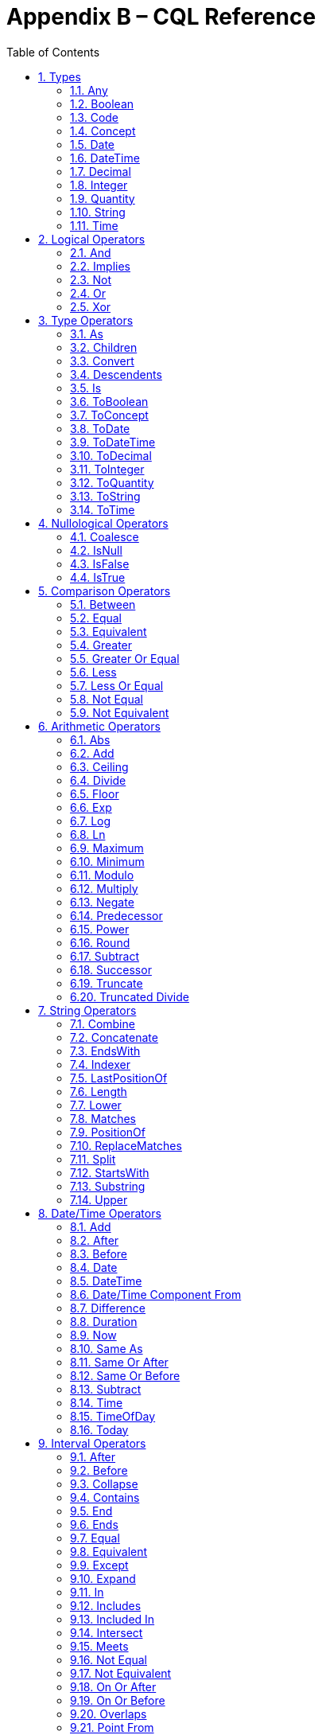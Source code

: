 [[appendix-b-cql-reference]]
= Appendix B – CQL Reference
:page-layout: current
:sectnums:
:sectanchors:
:toc:

This appendix provides a reference for all the system-defined types, operators, and functions that can be used within CQL. It is intended to provide complete semantics for each available type and operator as a companion to the Author’s and Developer’s Guides. The reference is organized by operator category.

For each type, the definition and semantics are provided. Note that because CQL does not define a type declaration syntax, the definitions are expressed in a pseudo-syntax.

For each operator or function, the signature, semantics, and usually an example are provided. Note that for built-in operators, the signature is expressed in a pseudo-syntax intended to clearly define the operator and its parameters. Although the symbolic operators may in general be prefix, infix, or postfix operators, the signatures for each operator are defined using function definition syntax for consistency and ease of representation. For example, the signature for the and operator is given as:

[source,cql]
----
and(left Boolean, right Boolean) Boolean
----

Even though and is an infix operator and would be invoked as in the following expression:

[source,cql]
----
InDemographic and NeedsScreening
----

[[types-2]]
== Types

[[any]]
=== Any

*Definition:*

[source,cql]
----
simple type Any
----

*Description:*

The Any type is the maximal supertype in the CQL type system, meaning that all types derive from Any, including list, interval, and structured types. In addition, the type of a null result is Any.

[[boolean-1]]
=== Boolean

*Definition:*

[source,cql]
----
simple type Boolean
----

*Description:*

The Boolean type represents the logical boolean values true and false. The result of logical operations within CQL use the Boolean type, and constructs within the language that expect a conditional result, such as a where clause or conditional expression, expect results of the Boolean type.

[[code-1]]
=== Code

*Definition:*

[source,cql]
----
structured type Code
{
  code String,
  display String,
  system String,
  version String
}
----

*Description:*

The Code type represents single terminology codes within CQL.

[[concept-1]]
=== Concept

*Definition:*

[source,cql]
----
structured type Concept
{
  codes List<Code>,
  display String
}
----

*Description:*

The Concept type represents a single terminological concept within CQL.

[[date]]
=== Date

*Definition:*

[source,cql]
----
simple type Date
----

*Description:*

The Date type represents date values with potential uncertainty within CQL.

CQL supports date values in the range @0001-01-01 to @9999-12-31 with a 1 day step size.

[[datetime]]
=== DateTime

*Definition:*

[source,cql]
----
simple type DateTime
----

*Description:*

The DateTime type represents date and time values with potential uncertainty within CQL.

CQL supports date and time values in the range @0001-01-01T00:00:00.0 to @9999-12-31T23:59:59.999 with a 1 millisecond step size.

[[decimal-1]]
=== Decimal

*Definition:*

[source,cql]
----
simple type Decimal
----

*Description:*

The Decimal type represents real values within CQL.

CQL supports decimal values in the range -10^28^-10^-8^ to 10^28^-10^-8^ with a step size of 10^-8^.

[[integer-1]]
=== Integer

*Definition:*

[source,cql]
----
simple type Integer
----

*Description:*

The Integer type represents whole number values within CQL.

CQL supports integer values in the range -2^31^ to 2^31^-1 with a step size of 1.

[[quantity]]
=== Quantity

*Definition:*

[source,cql]
----
structured type Quantity
{
  value Decimal
  unit String
}
----

*Description:*

The Quantity type represents quantities with a specified unit within CQL. The unit must be a valid UCUM unit or CQL temporal keyword. UCUM units in CQL use the case-sensitive (c/s) form. When a quantity value has no unit specified, operations are performed with the default UCUM unit ('1'). The value element of a Quantity must be present.

[[ratio]]
==== Ratio

*Definition:*

[source,cql]
----
structured type Ratio
{
  numerator Quantity
  denominator Quantity
}
----

*Description:*

The Ratio type represents a relationship between two quantities, such as a titre (e.g. 1:128), or a concentration (e.g. 5 'mg':10'mL'). The numerator and denominator elements must be present (i.e. can not be null).

[[string-1]]
=== String

*Definition:*

[source,cql]
----
simple type String
----

*Description:*

The String type represents string values within CQL.

CQL supports string values up to 2^31^-1 characters in length.

For string literals, CQL uses standard escape sequences:

[cols=",",options="header",]
|========================================================================================
|Escape |Character
|\' |Single-quote
|\" |Double-quote
|\r |Carriage Return
|\n |Line Feed
|\t |Tab
|\f |Form Feed
|\\ |Backslash
|\uXXXX |Unicode character, where XXXX is the hexadecimal representation of the character
|========================================================================================

[[time]]
=== Time

*Definition:*

[source,cql]
----
simple type Time
----

*Description:*

The Time type represents time-of-day values within CQL.

CQL supports time values in the range @T00:00:00.0 to @T23:59:59.999 with a step size of 1 millisecond.

[[logical-operators-3]]
== Logical Operators

[[and]]
=== And

*Signature:*

[source,cql]
----
and (left Boolean, right Boolean) Boolean
----

*Description:*

The and operator returns true if both its arguments are true. If either argument is false, the result is false. Otherwise, the result is null.

The following table defines the truth table for this operator:

[cols=",,,",options="header",]
|==========================
| |TRUE |FALSE |NULL
|TRUE |TRUE |FALSE |NULL
|FALSE |FALSE |FALSE |FALSE
|NULL |NULL |FALSE |NULL
|==========================

Table 9‑A

*Example:*

The following examples illustrate the behavior of the and operator:

[source,cql]
----
define IsTrue = true and true
define IsFalse = true and false
define IsAlsoFalse = false and null
define IsNull = true and null
----

Note that CQL does not prescribe short-circuit evaluation of logical operators.

[[implies]]
=== Implies

*Signature:*

[source,cql]
----
implies (left Boolean, right Boolean) Boolean
----

*Description:*

The implies operator returns the logical implication of its arguments. This means that if the left operand evaluates to true, this operator returns the boolean evaluation of the right operand. If the left operand evaluates to false, this operator returns true. Otherwise, this operator returns true if the right operand evaluates to true, and null otherwise.

The following table defines the truth table for this operator:

[cols=",,,",options="header",]
|=======================
| |TRUE |FALSE |NULL
|TRUE |TRUE |FALSE |NULL
|FALSE |TRUE |TRUE |TRUE
|NULL |TRUE |NULL |NULL
|=======================

Table 9‑A

[[not]]
=== Not

*Signature:*

[source,cql]
----
not (argument Boolean) Boolean
----

*Description:*

The not operator returns true if the argument is false and false if the argument is true. Otherwise, the result is null.

The following table defines the truth table for this operator:

[cols=",",options="header",]
|===========
| |NOT
|TRUE |FALSE
|FALSE |TRUE
|NULL |NULL
|===========

Table 9‑B

[[or]]
=== Or

*Signature:*

[source,cql]
----
or (left Boolean, right Boolean) Boolean
----

*Description:*

The or operator returns true if either of its arguments are true. If both arguments are false, the result is false. Otherwise, the result is null.

The following table defines the truth table for this operator:

[cols=",,,",options="header",]
|========================
| |TRUE |FALSE |NULL
|TRUE |TRUE |TRUE |TRUE
|FALSE |TRUE |FALSE |NULL
|NULL |TRUE |NULL |NULL
|========================

Table 9‑C

*Example:*

The following examples illustrate the behavior of the or operator:

[source,cql]
----
define IsTrue = true or false
define IsAlsoTrue = true or null
define IsFalse = false or false
define IsNull = false or null
----

Note that CQL does not prescribe short-circuit evaluation of logical operators.

[[xor]]
=== Xor

*Signature:*

[source,cql]
----
xor (left Boolean, right Boolean) Boolean
----

*Description:*

The xor (exclusive or) operator returns true if one argument is true and the other is false. If both arguments are true or both arguments are false, the result is false. Otherwise, the result is null.

The following table defines the truth table for this operator:

[cols=",,,",options="header",]
|========================
| |TRUE |FALSE |NULL
|TRUE |FALSE |TRUE |NULL
|FALSE |TRUE |FALSE |NULL
|NULL |NULL |NULL |NULL
|========================

Table 9‑D

[[type-operators-1]]
== Type Operators

[[as]]
=== As

*Signature:*

[source,cql]
----
as<T>(argument Any) T
cast as<T>(argument Any) T
----

*Description:*

The as operator allows the result of an expression to be cast as a given target type. This allows expressions to be written that are statically typed against the expected run-time type of the argument.

If the argument is not of the specified type at run-time the result is null.

The cast prefix indicates that if the argument is not of the specified type at run-time then an exception is thrown.

*Example:*

The following examples illustrate the use of the as operator.

[source,cql]
----
define AllProcedures: [Procedure]

define ImagingProcedures:
  AllProcedures P
    where P is ImagingProcedure
    return P as ImagingProcedure

define RuntimeError:
  ImagingProcedures P
    return cast P as Observation
----

[[children]]
=== Children

*Signature:*

[source,cql]
----
Children(argument Any) List<Any>
----

*Description:*

For structured types, the Children operator returns a list of all the values of the elements of the type. List-valued elements are expanded and added to the result individually, rather than as a single list.

For list types, the result is the same as invoking Children on each element in the list and flattening the resulting lists into a single result.

If the source is null, the result is null.

[[convert]]
=== Convert

*Signature:*

[source,cql]
----
convert to<T>(argument Any) T
----

*Description:*

The convert operator converts a value to a specific type. The result of the operator is the value of the argument converted to the target type, if possible. If there is no valid conversion from the actual value to the target type, the result is null.

The following table lists the conversions supported in CQL:

[cols=",,,,,,,,,,,",options="header",]
|===============================================================================================
|From\To |Boolean |Integer |Decimal |Quantity |Ratio |String |Date |DateTime |Time |Code |Concept |List<Code>
|Boolean |N/A |- |- |- |- |Explicit |- |- |- |- |- |-
|Integer |- |N/A |Implicit |Implicit |- |Explicit |- |- |- |- |- |-
|Decimal |- |- |N/A |Implicit |- |Explicit |- |- |- |- |- |-
|Quantity |- |- |- |N/A |- |Explicit |- |- |- |- |- |-
|Ratio |- |- |- |- |N/A |Explicit |- |- |- |- |- |-
|String |Explicit |Explicit |Explicit |Explicit |Explicit |N/A |Explicit |Explicit |Explicit |- |- |-
|Date |- |- |- |- |- |Explicit |N/A |Implicit |- |- |- |-
|DateTime |- |- |- |- |- |Explicit |- |N/A |- |- |- |-
|Time |- |- |- |- |- |Explicit |- |- |N/A |- |- |-
|Code |- |- |- |- |- |- |- |- |- |N/A |Implicit |-
|Concept |- |- |- |- |- |- |- |- |- |- |N/A |Explicit
|List<Code> | | | | | | | | | | |Explicit |N/A
|===============================================================================================

Table 9‑E

For conversions between date/time and string values, ISO-8601 standard format is used:

yyyy-MM-ddThh:mm:ss.fff(Z | +/- hh:mm)

For example, the following are valid string representations for date/time values:

[source,cql]
----
'2014-01-01T14:30:00.0Z' // January 1^st^, 2014, 2:30PM UTC +
'2014-01-01T14:30:00.0-07:00' // January 1^st^, 2014, 2:30PM Mountain Standard (GMT-7:00) +
'T14:30:00.0Z' // 2:30PM UTC +
'T14:30:00.0-07:00' // 2:30PM Mountain Standard (GMT-7:00)
----

For specific semantics for each conversion, refer to the explicit conversion operator documentation.

[[descendents]]
=== Descendents

*Signature:*

[source,cql]
----
Descendents(argument Any) List<Any>
----

*Description:*

For structured types, the Descendents operator returns a list of all the values of the elements of the type, recursively. List-valued elements are expanded and added to the result individually, rather than as a single list.

For list types, the result is the same as invoking Descendents on each element in the list and flattening the resulting lists into a single result.

If the source is null, the result is null.

[[is]]
=== Is

*Signature:*

[source,cql]
----
is<T>(argument Any) Boolean
----

*Description:*

The is operator allows the type of a result to be tested. If the run-time type of the argument is of the type being tested, the result of the operator is true; otherwise, the result is false.

[[toboolean]]
=== ToBoolean

*Signature:*

[source,cql]
----
ToBoolean(argument String) Boolean
----

*Description:*

The ToBoolean operator converts the value of its argument to a Boolean value. The operator accepts the following string representations:

[cols=",",options="header",]
|====================================
|String Representation |Boolean Value
|true t yes y 1 |true
|false f no n 0 |false
|====================================

Table 9‑F

Note that the operator will ignore case when interpreting the string as a Boolean value.

If the input cannot be interpreted as a valid Boolean value, the result is null.

If the argument is null, the result is null.

[[toconcept]]
=== ToConcept

*Signature:*

[source,cql]
----
ToConcept(argument Code) Concept
----

*Description:*

The ToConcept operator converts a value of type Code to a Concept value with the given Code as its primary and only Code. If the Code has a display value, the resulting Concept will have the same display value.

If the argument is null, the result is null.

[[todate]]
=== ToDate

*Signature:*

[source,cql]
----
ToDate(argument String) DateTime
----

*Description:*

The ToDate operator converts the value of its argument to a Date value. The operator expects the string to be formatted using the ISO-8601 date representation:

YYYY-MM-DD

In addition, the string must be interpretable as a valid date value.

For example, the following are valid string representations for date values:

[source,cql]
----
'2014-01' // January, 2014
'2014-01-01' // January 1^st^, 2014
----

If the input string is not formatted correctly, or does not represent a valid date value, the result is null.

As with date literals, date values may be specified to any precision.

If the argument is null, the result is null.

[[todatetime]]
=== ToDateTime

*Signature:*

[source,cql]
----
ToDateTime(argument Date) DateTime
ToDateTime(argument String) DateTime
----

*Description:*

The ToDateTime operator converts the value of its argument to a DateTime value. 

For the string overload, the operator expects the string to be formatted using the ISO-8601 date/time representation:

YYYY-MM-DDThh:mm:ss.fff(+|-)hh:mm

In addition, the string must be interpretable as a valid date/time value.

For example, the following are valid string representations for date/time values:

[source,cql]
----
'2014-01-01' // January 1^st^, 2014
'2014-01-01T14:30:00.0Z' // January 1^st^, 2014, 2:30PM UTC
'2014-01-01T14:30:00.0-07:00' // January 1^st^, 2014, 2:30PM Mountain Standard (GMT-7:00)
----

If the input string is not formatted correctly, or does not represent a valid date/time value, the result is null.

As with date/time literals, date/time values may be specified to any precision. If no timezone offset is supplied, the timezone offset of the evaluation request timestamp is assumed.

For the Date overload, the result will be a DateTime with the time components set to zero, except for the timezone offset, which will be set to the timezone offset of the evaluation request timestamp.

If the argument is null, the result is null.

[[todecimal]]
=== ToDecimal

*Signature:*

[source,cql]
----
ToDecimal(argument String) Decimal
----

*Description:*

The ToDecimal operator converts the value of its argument to a Decimal value. The operator accepts strings using the following format:

[source,cql]
----
(+|-)?#0(.0#)?
----

Meaning an optional polarity indicator, followed by any number of digits (including none), followed by at least one digit, followed optionally by a decimal point, at least one digit, and any number of additional digits (including none).

Note that the decimal value returned by this operator must be limited in precision and scale to the maximum precision and scale representable for Decimal values within CQL.

If the input string is not formatted correctly, or cannot be interpreted as a valid Decimal value, the result is null.

If the argument is null, the result is null.

[[tointeger]]
=== ToInteger

*Signature:*

[source,cql]
----
ToInteger(argument String) Integer
----

*Description:*

The ToInteger operator converts the value of its argument to an Integer value. The operator accepts strings using the following format:

[source,cql]
----
(+|-)?#0
----

Meaning an optional polarity indicator, followed by any number of digits (including none), followed by at least one digit.

Note that the integer value returned by this operator must be a valid value in the range representable for Integer values in CQL.

If the input string is not formatted correctly, or cannot be interpreted as a valid Integer value, the result is null.

If the argument is null, the result is null.

[[toquantity]]
=== ToQuantity

*Signature:*

[source,cql]
----
ToQuantity(argument Decimal) Quantity
ToQuantity(argument Integer) Quantity
ToQuantity(argument String) Quantity
----

*Description:*

The ToQuantity operator converts the value of its argument to a Quantity value. 

For the String overload, the operator accepts strings using the following format:

[source,cql]
----
(+|-)?#0(.0#)?('<unit>')?
----

Meaning an optional polarity indicator, followed by any number of digits (including none) followed by at least one digit, optionally followed by a decimal point, at least one digit, and any number of additional digits, all optionally followed by a unit designator as a string literal specifying a valid, case-sensitive UCUM unit of measure. Spaces are allowed between the quantity value and the unit designator.

Note that the decimal value of the quantity returned by this operator must be a valid value in the range representable for Decimal values in CQL.

If the input string is not formatted correctly, or cannot be interpreted as a valid Quantity value, the result is null.

For the Integer and Decimal overloads, the operator returns a quantity with the value of the argument and a unit of '1' (the default unit).

If the argument is null, the result is null.

[[toratio]]
==== ToRatio

*Signature:*

[source,cql]
----
ToRatio(argument String) Ratio
----

*Description:*

The ToRatio operator converts the value of its argument to a Ratio value. The operator accepts strings using the following format:

[source,cql]
----
<quantity>:<quantity>
----

where <quantity> is the format used to by the ToQuantity operator.

If the input string is not formatted correctly, or cannot be interpreted as a valid Ratio value, the result is null.

If the argument is null, the result is null.

[[tostring]]
=== ToString

*Signature:*

[source,cql]
----
ToString(argument Boolean) String
ToString(argument Integer) String
ToString(argument Decimal) String
ToString(argument Quantity) String
ToString(argument Ratio) String
ToString(argument Date) String
ToString(argument DateTime) String
ToString(argument Time) String
----

*Description:*

The ToString operator converts the value of its argument to a String value. The operator uses the following string representations for each type:

[cols=",",options="header",]
|===========================================
|Type |String Representation
|Boolean |true|false
|Integer |(-)?#0
|Decimal |(-)?#0.0#
|Quantity |(-)?#0.0# '<unit>'
|Ratio |<quantity>:<quantity>
|Date |YYYY-MM-DD
|DateTime |YYYY-MM-DDThh:mm:ss.fff(+|-)hh:mm
|Time |Thh:mm:ss.fff(+|-)hh:mm
|===========================================

Table 9‑G

If the argument is null, the result is null.

[[totime]]
=== ToTime

*Signature:*

[source,cql]
----
ToTime(argument String) Time
----

*Description:*

The ToTime operator converts the value of its argument to a Time value. The operator expects the string to be formatted using ISO-8601 time representation:

Thh:mm:ss.fff(+|-)hh:mm

In addition, the string must be interpretable as a valid time-of-day value.

For example, the following are valid string representations for time-of-day values:

[source,cql]
----
'T14:30:00.0Z' // 2:30PM UTC
'T14:30:00.0-07:00' // 2:30PM Mountain Standard (GMT-7:00)
----

If the input string is not formatted correctly, or does not represent a valid time-of-day value, the result is null.

As with time-of-day literals, time-of-day values may be specified to any precision. If no timezone offset is supplied, the timezone offset of the evaluation request timestamp is assumed.

If the argument is null, the result is null.

[[nullological-operators-3]]
== Nullological Operators

[[coalesce]]
=== Coalesce

*Signature:*

[source,cql]
----
Coalesce<T>(argument1 T, argument2 T) T
Coalesce<T>(argument1 T, argument2 T, argument3 T) T
Coalesce<T>(argument1 T, argument2 T, argument3 T, argument4 T) T
Coalesce<T>(argument1 T, argument2 T, argument3 T, argument4 T, argument5 T) T
Coalesce<T>(arguments List<T>) T
----

*Description:*

The Coalesce operator returns the first non-null result in a list of arguments. If all arguments evaluate to null, the result is null.

The static type of the first argument determines the type of the result, and all subsequent arguments must be of that same type.

[[isnull]]
=== IsNull

*Signature:*

[source,cql]
----
is null(argument Any) Boolean
----

*Description:*

The is null operator determines whether or not its argument evaluates to null. If the argument evaluates to null, the result is true; otherwise, the result is false.

[[isfalse]]
=== IsFalse

*Signature:*

[source,cql]
----
is false(argument Boolean) Boolean
----

*Description:*

The is false operator determines whether or not its argument evaluates to false. If the argument evaluates to false, the result is true; otherwise, the result is false.

[[istrue]]
=== IsTrue

*Signature:*

[source,cql]
----
is true(argument Boolean) Boolean
----

*Description:*

The is true operator determines whether or not its argument evaluates to true. If the argument evaluates to true, the result is true; otherwise, the result is false.

[[comparison-operators-4]]
== Comparison Operators

[[between]]
=== Between

*Signature:*

[source,cql]
----
between(argument Integer, low Integer, high Integer) Boolean
between(argument Decimal, low Decimal, high Decimal) Boolean
between(argument Quantity, low Quantity, high Quantity) Boolean
between(argument Date, low Date, high Date) Boolean
between(argument DateTime, low DateTime, high DateTime) Boolean
between(argument Time, low Time, high Time) Boolean
between(argument String, low String, high String) Boolean
----

*Description:*

The between operator determines whether the first argument is within a given range, inclusive. If the first argument is greater than or equal to the low argument, and less than or equal to the high argument, the result is true, otherwise, the result is false.

For comparisons involving quantities, the dimensions of each quantity must be the same, but not necessarily the unit. For example, units of 'cm' and 'm' are comparable, but units of 'cm2' and 'cm' are not. Attempting to operate on quantities with invalid units will result in a null.

For comparisons involving date/time values with imprecision, note that the result of the comparison may be null, depending on whether the values involved are specified to the level of precision used for the comparison.

String comparisons are strictly lexical based on the Unicode value of the individual characters in the string.

If any argument is null, the result is null.

[[equal]]
=== Equal

*Signature:*

[source,cql]
----
=<T>(left T, right T) Boolean
----

*Description:*

The _equal_ (=) operator returns true if the arguments are equal; false if the arguments are known unequal, and null otherwise. Equality semantics are defined to be value-based.

For simple types, this means that equality returns true if and only if the result of each argument evaluates to the same value.

For string values, equality is strictly lexical based on the Unicode values for the individual characters in the strings.

For decimal values, trailing zeroes are ignored.

For quantities, this means that the dimensions of each quantity must be the same, but not necessarily the unit. For example, units of 'cm' and 'm' are comparable, but units of 'cm2' and 'cm' are not. Attempting to operate on quantities with invalid units will result in a null. When a quantity has no units specified, it is treated as a quantity with the default unit ('1').

For tuple types, this means that equality returns true if and only if the tuples are of the same type, and the values for all elements by name are equal.

For list types, this means that equality returns true if and only if the lists contain elements of the same type, have the same number of elements, and for each element in the lists, in order, the elements are equal using the same semantics.

For interval types, equality returns true if and only if the intervals are over the same point type, and they have the same value for the starting and ending points of the interval as determined by the Start and End operators.

For comparisons involving date/time or time values with imprecision, note that the result of the comparison may be null, depending on whether the values involved are specified to the level of precision used for the comparison.

If either argument is null, the result is null.

[[equivalent]]
=== Equivalent

*Signature:*

[source,cql]
----
~<T>(left T, right T) Boolean
----

*Description:*

The ~ operator returns true if the arguments are the same value, or if they are both null; and false otherwise.

For string values, equivalence is case- and locale-insensitive.

For tuple types, this means that two tuple values are equivalent if and only if the tuples are of the same type, and the values for all elements by name are equivalent.

For list types, this means that two list values are equivalent if and only if the lists contain elements of the same type, have the same number of elements, and for each element in the lists, in order, the elements are equivalent.

For interval types, this means that two intervals are equivalent if and only if the intervals are over the same point type, and the starting and ending points of the intervals as determined by the Start and End operators are equivalent.

For Code values, equivalence is defined based on the code and system elements only. The version and display elements are ignored for the purposes of determining Code equivalence.

For Concept values, equivalence is defined as a non-empty intersection of the codes in each Concept.

Note that this operator will always return true or false, even if either or both of its arguments are null, or contain null components.

This operator, and the corresponding notion of _equivalence_, are used throughout CQL to define the behavior of membership and containment operators such as in, contains, includes, IndexOf(), etc. This provides consistent and intuitive behavior in the presence of missing information in list and membership contexts.

[[greater]]
=== Greater

*Signature:*

[source,cql]
----
>(left Integer, right Integer) Boolean
>(left Decimal, right Decimal) Boolean
>(left Quantity, right Quantity) Boolean
>(left Date, right Date) Boolean
>(left DateTime, right DateTime) Boolean
>(left Time, right Time) Boolean
>(left String, right String) Boolean
----

*Description:*

The _greater_ (>) operator returns true if the first argument is greater than the second argument.

String comparisons are strictly lexical based on the Unicode value of the individual characters in the string.

For comparisons involving quantities, the dimensions of each quantity must be the same, but not necessarily the unit. For example, units of 'cm' and 'm' are comparable, but units of 'cm2' and 'cm' are not. Attempting to operate on quantities with invalid units will result in a null. When a quantity has no units specified, it is treated as a quantity with the default unit ('1').

For comparisons involving date/time values with imprecision, note that the result of the comparison may be null, depending on whether the values involved are specified to the level of precision used for the comparison.

If either argument is null, the result is null.

[[greater-or-equal]]
=== Greater Or Equal

*Signature:*

[source,cql]
----
>=(left Integer, right Integer) Boolean
>=(left Decimal, right Decimal) Boolean
>=(left Quantity, right Quantity) Boolean
>=(left Date, right Date) Boolean
>=(left DateTime, right DateTime) Boolean
>=(left Time, right Time) Boolean
>=(left String, right String) Boolean
----

*Description:*

The _greater or equal_ (>=) operator returns true if the first argument is greater than or equal to the second argument.

String comparisons are strictly lexical based on the Unicode value of the individual characters in the string.

For comparisons involving quantities, the dimensions of each quantity must be the same, but not necessarily the unit. For example, units of 'cm' and 'm' are comparable, but units of 'cm2' and 'cm' are not. Attempting to operate on quantities with invalid units will result in a null. When a quantity has no units specified, it is treated as a quantity with the default unit ('1').

For comparisons involving date/time values with imprecision, note that the result of the comparison may be null, depending on whether the values involved are specified to the level of precision used for the comparison.

If either argument is null, the result is null.

[[less]]
=== Less

*Signature:*

[source,cql]
----
<(left Integer, right Integer) Boolean
<(left Decimal, right Decimal) Boolean
<(left Quantity, right Quantity) Boolean
<(left Date, right Date) Boolean
<(left DateTime, right DateTime) Boolean
<(left Time, right Time) Boolean
<(left String, right String) Boolean
----

*Description:*

The _less_ (<) operator returns true if the first argument is less than the second argument.

String comparisons are strictly lexical based on the Unicode value of the individual characters in the string.

For comparisons involving quantities, the dimensions of each quantity must be the same, but not necessarily the unit. For example, units of 'cm' and 'm' are comparable, but units of 'cm2' and 'cm' are not. Attempting to operate on quantities with invalid units will result in a null. When a quantity has no units specified, it is treated as a quantity with the default unit ('1').

For comparisons involving date/time values with imprecision, note that the result of the comparison may be null, depending on whether the values involved are specified to the level of precision used for the comparison.

If either argument is null, the result is null.

[[less-or-equal]]
=== Less Or Equal

*Signature:*

[source,cql]
----
<=(left Integer, right Integer) Boolean
<=(left Decimal, right Decimal) Boolean
<=(left Quantity, right Quantity) Boolean
<=(left Date, right Date) Boolean
<=(left DateTime, right DateTime) Boolean
<=(left Time, right Time) Boolean
<=(left String, right String) Boolean
----

*Description:*

The _less or equal_ (\<=) operator returns true if the first argument is less than or equal to the second argument.

String comparisons are strictly lexical based on the Unicode value of the individual characters in the string.

For comparisons involving quantities, the dimensions of each quantity must be the same, but not necessarily the unit. For example, units of 'cm' and 'm' are comparable, but units of 'cm2' and 'cm' are not. Attempting to operate on quantities with invalid units will result in a null. When a quantity has no units specified, it is treated as a quantity with the default unit ('1').

For comparisons involving date/time values with imprecision, note that the result of the comparison may be null, depending on whether the values involved are specified to the level of precision used for the comparison.

If either argument is null, the result is null.

[[not-equal]]
=== Not Equal

*Signature:*

[source,cql]
----
!=<T>(left T, right T) Boolean
----

*Description:*

The _not equal_ (!=) operator returns true if its arguments are not the same value.

The _not equal_ operator is a shorthand for invocation of logical negation (not) of the _equal_ operator.

[[not-equivalent]]
=== Not Equivalent

*Signature:*

[source,cql]
----
!~<T>(left T, right T) Boolean
----

*Description:*

The _not equivalent_ (!~) operator returns true if its arguments are not equivalent.

The _not equivalent_ operator is a shorthand for invocation of logical negation (not) of the _equivalent_ operator.

[[arithmetic-operators-4]]
== Arithmetic Operators

[[abs]]
=== Abs

*Signature:*

[source,cql]
----
Abs(argument Integer) Integer
Abs(argument Decimal) Decimal
Abs(argument Quantity) Quantity
----

*Description:*

The Abs operator returns the absolute value of its argument.

When taking the absolute value of a quantity, the unit is unchanged.

If the argument is null, the result is null.

[[add]]
=== Add

*Signature:*

[source,cql]
----
+(left Integer, right Integer) Integer
+(left Decimal, right Decimal) Decimal
+(left Quantity, right Quantity) Quantity
----

*Description:*

The _add_ (+) operator performs numeric addition of its arguments.

When invoked with mixed Integer and Decimal arguments, the Integer argument will be implicitly converted to Decimal.

When adding quantities, the dimensions of each quantity must be the same, but not necessarily the unit. For example, units of 'cm' and 'm' can be added, but units of 'cm2' and 'cm' cannot. The unit of the result will be the most granular unit of either input. Attempting to operate on quantities with invalid units will result in a null. When a quantity has no units specified, it is treated as a quantity with the default unit ('1').

If either argument is null, the result is null.

[[ceiling]]
=== Ceiling

*Signature:*

[source,cql]
----
Ceiling(argument Decimal) Integer
----

*Description:*

The Ceiling operator returns the first integer greater than or equal to the argument.

When invoked with an Integer argument, the argument will be implicitly converted to Decimal.

If the argument is null, the result is null.

[[divide]]
=== Divide

*Signature:*

[source,cql]
----
/(left Decimal, right Decimal) Decimal
/(left Quantity, right Decimal) Quantity
/(left Quantity, right Quantity) Quantity
----

*Description:*

The _divide_ (/) operator performs numeric division of its arguments. Note that this operator is Decimal division; for Integer division, use the _truncated divide_ (div) operator.

When invoked with Integer arguments, the arguments will be implicitly converted to Decimal.

For division operations involving quantities, the resulting quantity will have the appropriate unit. For example:

[source,cql]
----
12 'cm2' / 3 'cm'
----

In this example, the result will have a unit of 'cm'. Note that when performing division of quantities with the same units, the result will have the default UCUM unit (`'1'`). When a quantity has no units specified, it is treated as a quantity with the default unit ('1'). When a quantity has no units specified, it is treated as a quantity with the default unit ('1').

If either argument is null, the result is null.

[[floor]]
=== Floor

*Signature:*

[source,cql]
----
Floor(argument Decimal) Integer
----

*Description:*

The Floor operator returns the first integer less than or equal to the argument.

When invoked with an Integer argument, the argument will be implicitly converted to Decimal.

If the argument is null, the result is null.

[[exp]]
=== Exp

*Signature:*

[source,cql]
----
Exp(argument Decimal) Decimal
----

*Description:*

The Exp operator raises _e_ to the power of its argument.

When invoked with an Integer argument, the argument will be implicitly converted to Decimal.

If the argument is null, the result is null.

[[log]]
=== Log

*Signature:*

[source,cql]
----
Log(argument Decimal, base Decimal) Decimal
----

*Description:*

The Log operator computes the logarithm of its first argument, using the second argument as the base.

When invoked with Integer arguments, the arguments will be implicitly converted to Decimal.

If either argument is null, the result is null.

[[ln]]
=== Ln

*Signature:*

[source,cql]
----
Ln(argument Decimal) Decimal
----

*Description:*

The Ln operator computes the natural logarithm of its argument.

When invoked with an Integer argument, the argument will be implicitly converted to Decimal.

If the argument is null, the result is null.

[[maximum]]
=== Maximum

*Signature:*

[source,cql]
----
maximum<T>() T
----

*Description:*

The maximum operator returns the maximum representable value for the given type.

The maximum operator is defined for the Integer, Decimal, Date, DateTime, and Time types.

For Integer, maximum returns the maximum signed 32-bit integer, 2^31^ - 1.

For Decimal, maximum returns the maximum representable decimal value, (10^37^ – 1) / 10^8^ (9999999999999999999999999999.99999999).

For Date, maximum returns the maximum representable date value, Date(9999, 12, 31).

For DateTime, maximum returns the maximum representable date/time value, DateTime(9999, 12, 31, 23, 59, 59, 999).

For Time, maximum returns the maximum representable time value, Time(23, 59, 59, 999).

For any other type, attempting to invoke maximum results in an error.

[[minimum]]
=== Minimum

*Signature:*

[source,cql]
----
minimum<T>() T
----

*Description:*

The minimum operator returns the minimum representable value for the given type.

The minimum operator is defined for the Integer, Decimal, Date, DateTime, and Time types.

For Integer, minimum returns the minimum signed 32-bit integer, -2^31^.

For Decimal, minimum returns the minimum representable decimal value, (-10^37^ – 1) / 10^8^ (-9999999999999999999999999999.99999999).

For Date, minimum returns the minimum representable date value, DateTime(1, 1, 1).

For DateTime, minimum returns the minimum representable date/time value, DateTime(1, 1, 1, 0, 0, 0, 0).

For Time, minimum returns the minimum representable time value, Time(0, 0, 0, 0).

For any other type, attempting to invoke minimum results in an error.

[[modulo]]
=== Modulo

*Signature:*

[source,cql]
----
mod(left Integer, right Integer) Integer
mod(left Decimal, right Decimal) Decimal
----

*Description:*

The mod operator computes the remainder of the division of its arguments.

When invoked with mixed Integer and Decimal arguments, the Integer argument will be implicitly converted to Decimal.

If either argument is null, the result is null.

[[multiply]]
=== Multiply

*Signature:*

[source,cql]
----
*(left Integer, right Integer) Integer
*(left Decimal, right Decimal) Decimal
*(left Decimal, right Quantity) Quantity
*(left Quantity, right Decimal) Quantity
*(left Quantity, right Quantity) Quantity
----

*Description:*

The _multiply_ (*) operator performs numeric multiplication of its arguments.

When invoked with mixed Integer and Decimal arguments, the Integer argument will be implicitly converted to Decimal.

For multiplication operations involving quantities, the resulting quantity will have the appropriate unit. For example:

[source,cql]
----
12 'cm' * 3 'cm'
3 'cm' * 12 'cm2'
----

In this example, the first result will have a unit of 'cm2', and the second result will have a unit of 'cm3'. When a quantity has no units specified, it is treated as a quantity with the default unit ('1').

If either argument is null, the result is null.

[[negate]]
=== Negate

*Signature:*

[source,cql]
----
-(argument Integer) Integer
-(argument Decimal) Decimal
-(argument Quantity) Quantity
----

*Description:*

The _negate_ (-) operator returns the negative of its argument.

When negating quantities, the unit is unchanged.

If the argument is null, the result is null.

[[predecessor]]
=== Predecessor

*Signature:*

[source,cql]
----
predecessor of<T>(argument T) T
----

*Description:*

The predecessor operator returns the predecessor of the argument. For example, the predecessor of 2 is 1. If the argument is already the minimum value for the type, a run-time error is thrown.

The predecessor operator is defined for the Integer, Decimal, Quantity, Date, DateTime, and Time types.

For Integer, predecessor is equivalent to subtracting 1.

For Decimal, predecessor is equivalent to subtracting the minimum precision value for the Decimal type, or 10^-08^.

For Date, DateTime, and Time values, predecessor is equivalent to subtracting a time-unit quantity for the lowest specified precision of the value. For example, if the DateTime is fully specified, predecessor is equivalent to subtracting 1 millisecond; if the DateTime is specified to the second, predecessor is equivalent to subtracting one second, etc.

For Quantity values, the predecessor is equivalent to subtracting 1 if the quantity is an integer, and the minimum precision value for the Decimal type if the quantity is a decimal. The units are unchanged.

If the argument is null, the result is null.

[[power]]
=== Power

*Signature:*

[source,cql]
----
^(argument Integer, exponent Integer) Integer
^(argument Decimal, exponent Decimal) Decimal
----

*Description:*

The _power_ (^) operator raises the first argument to the power given by the second argument.

When invoked with mixed Integer and Decimal arguments, the Integer argument will be implicitly converted to Decimal.

If either argument is null, the result is null.

[[round]]
=== Round

*Signature:*

[source,cql]
----
Round(argument Decimal) Decimal
Round(argument Decimal, precision Integer) Decimal
----

*Description:*

The Round operator returns the nearest whole number to its argument. The semantics of round are defined as a traditional round, meaning that a decimal value of 0.5 or higher will round to 1.

When invoked with an Integer argument, the argument will be implicitly converted to Decimal.

If the argument is null, the result is null.

Precision determines the decimal place at which the rounding will occur. If precision is not specified or null, 0 is assumed.

[[subtract]]
=== Subtract

*Signature:*

[source,cql]
----
-(left Integer, right Integer) Integer
-(left Decimal, right Decimal) Decimal
-(left Quantity, right Quantity) Quantity
----

*Description:*

The _subtract_ (-) operator performs numeric subtraction of its arguments.

When invoked with mixed Integer and Decimal arguments, the Integer argument will be implicitly converted to Decimal.

When subtracting quantities, the dimensions of each quantity must be the same, but not necessarily the unit. For example, units of 'cm' and 'm' can be subtracted, but units of 'cm2' and 'cm' cannot. The unit of the result will be the most granular unit of either input. Attempting to operate on quantities with invalid units will result in a null. When a quantity has no units specified, it is treated as a quantity with the default unit ('1').

If either argument is null, the result is null.

[[successor]]
=== Successor

*Signature:*

[source,cql]
----
successor of<T>(argument T) T
----

*Description:*

The successor operator returns the successor of the argument. For example, the successor of 1 is 2. If the argument is already the maximum value for the type, a run-time error is thrown.

The successor operator is defined for the Integer, Quantity, Decimal, Date, DateTime, and Time types.

For Integer, successor is equivalent to adding 1.

For Decimal, successor is equivalent to adding the minimum precision value for the Decimal type, or 10^-08^.

For Date, DateTime and Time values, successor is equivalent to adding a time-unit quantity for the lowest specified precision of the value. For example, if the DateTime is fully specified, successor is equivalent to adding 1 millisecond; if the DateTime is specified to the second, successor is equivalent to adding one second, etc.

For Quantity values, the successor is equivalent to adding 1 if the quantity is an integer, and the minimum precision value for the Decimal type if the quantity is a decimal. The units are unchanged.

If the argument is null, the result is null.

[[truncate]]
=== Truncate

*Signature:*

[source,cql]
----
Truncate(argument Decimal) Integer
----

*Description:*

The Truncate operator returns the integer component of its argument.

When invoked with an Integer argument, the argument will be implicitly converted to Decimal.

If the argument is null, the result is null.

[[truncated-divide]]
=== Truncated Divide

*Signature:*

[source,cql]
----
div(left Integer, right Integer) Integer
div(left Decimal, right Decimal) Decimal
----

*Description:*

The div operator performs truncated division of its arguments.

When invoked with mixed Integer and Decimal arguments, the Integer argument will be implicitly converted to Decimal.

If either argument is null, the result is null.

[[string-operators-3]]
== String Operators

[[combine]]
=== Combine

*Signature:*

[source,cql]
----
Combine(source List<String>) String
Combine(source List<String>, separator String) String
----

*Description:*

The Combine operator combines a list of strings, optionally separating each string with the given separator.

If either argument is null, or any element in the source list of strings is null, the result is null.

[[concatenate]]
=== Concatenate

*Signature:*

[source,cql]
----
+(left String, right String) String
&(left String, right String) String
----

*Description:*

The _concatenate_ (+ or &) operator performs string concatenation of its arguments.

When using +, if either argument is null, the result is null.

When using &, null arguments are treated as an empty string ('').

[[endswith]]
=== EndsWith

*Signature:*

[source,cql]
----
EndsWith(argument String, suffix String) Boolean
----

*Description:*

The EndsWith operator returns true if the given string starts with the given suffix.

If the suffix is the empty string, the result is true.

If either argument is null, the result is null.

[[indexer]]
=== Indexer

*Signature:*

[source,cql]
----
[](argument String, index Integer) String
----

*Description:*

The _indexer_ ([]) operator returns the character at the indexth position in a string.

Indexes in strings are defined to be 0-based.

If either argument is null, the result is null.

If the index is greater than the length of the string being indexed, the result is null.

[[lastpositionof]]
=== LastPositionOf

*Signature:*

[source,cql]
----
LastPositionOf(pattern String, argument String) Integer
----

*Description:*

The LastPositionOf operator returns the 0-based index of the last appearance of the given pattern in the given string.

If the pattern is not found, the result is -1.

If either argument is null, the result is null.

[[length]]
=== Length

*Signature:*

[source,cql]
----
Length(argument String) Integer
----

*Description:*

The Length operator returns the number of characters in a string.

If the argument is null, the result is null.

[[lower]]
=== Lower

*Signature:*

[source,cql]
----
Lower(argument String) String
----

*Description:*

The Lower operator returns the given string with all characters converted to their lower case equivalents.

Note that the definition of _lowercase_ for a given character is a locale-dependent determination, and is not specified by CQL. Implementations are expected to provide appropriate and consistent handling of locale for their environment.

If the argument is null, the result is null.

[[matches]]
=== Matches

*Signature:*

[source,cql]
----
Matches(argument String, pattern String) Boolean
----

*Description:*

The Matches operator returns true if the given string matches the given regular expression pattern. Regular expressions should function consistently, regardless of any culture- and locale-specific settings in the environment, should be case-sensitive, use single line mode, and allow Unicode characters.

If either argument is null, the result is null.

Platforms will typically use native regular expression implementations. These are typically fairly similar, but there will always be small differences. As such, CQL does not prescribe a particular dialect, but recommends the use of the dialect defined as part of XML Schema 1.1 as the dialect most likely to be broadly supported and understood.

[[positionof]]
=== PositionOf

*Signature:*

[source,cql]
----
PositionOf(pattern String, argument String) Integer
----

*Description:*

The PositionOf operator returns the 0-based index of the given pattern in the given string.

If the pattern is not found, the result is -1.

If either argument is null, the result is null.

[[replacematches]]
=== ReplaceMatches

*Signature:*

[source,cql]
----
Matches(argument String, pattern String, substitution String) String
----

*Description:*

The ReplaceMatches operator matches the given string using the given regular expression pattern, replacing each match with the given substitution. The substitution string may refer to identified match groups in the regular expression. Regular expressions should function consistently, regardless of any culture- and locale-specific settings in the environment, should be case-sensitive, use single line mode, and allow Unicode characters.

If any argument is null, the result is null.

Platforms will typically use native regular expression implementations. These are typically fairly similar, but there will always be small differences. As such, CQL does not prescribe a particular dialect, but recommends the use of the dialect defined as part of XML Schema 1.1 as the dialect most likely to be broadly supported and understood.

[[split]]
=== Split

*Signature:*

[source,cql]
----
Split(stringToSplit String, separator String) List<String>
----

*Description:*

The Split operator splits a string into a list of strings using a separator.

If the stringToSplit argument is null, the result is null.

If the stringToSplit argument does not contain any appearances of the separator, the result is a list of strings containing one element that is the value of the stringToSplit argument.

[[startswith]]
=== StartsWith

*Signature:*

[source,cql]
----
StartsWith(argument String, prefix String) Boolean
----

*Description:*

The StartsWith operator returns true if the given string starts with the given prefix.

If the prefix is the empty string, the result is true.

If either argument is null, the result is null.

[[substring]]
=== Substring

*Signature:*

[source,cql]
----
Substring(stringToSub String, startIndex Integer) String
Substring(stringToSub String, startIndex Integer, length Integer) String
----

*Description:*

The Substring operator returns the string within stringToSub, starting at the 0-based index startIndex, and consisting of length characters.

If length is ommitted, the substring returned starts at startIndex and continues to the end of stringToSub.

If stringToSub or startIndex is null, or startIndex is out of range, the result is null.

[[upper]]
=== Upper

*Signature:*

[source,cql]
----
Upper(argument String) String
----

*Description:*

The Upper operator returns the given string with all characters converted to their upper case equivalents.

Note that the definition of _uppercase_ for a given character is a locale-dependent determination, and is not specified by CQL. Implementations are expected to provide appropriate and consistent handling of locale for their environment.

If the argument is null, the result is null.

[[datetime-operators-2]]
== Date/Time Operators

[[add-1]]
=== Add

*Signature:*

[source,cql]
----
+(left Date, right Quantity) Date
+(left DateTime, right Quantity) DateTime
+(left Time, right Quantity) Time
----

*Description:*

The _add_ (+) operator returns the value of the given date/time, incremented by the time-valued quantity, respecting variable length periods for calendar years and months.

For Date values, the quantity unit must be one of: years, months, weeks, or days.

For DateTime values, the quantity unit must be one of: years, months, weeks, days, hours, minutes, seconds, or milliseconds.

For Time values, the quantity unit must be one of: hours, minutes, seconds, or milliseconds.

Note that the quantity units may be specified in singular, plural, or UCUM form.

The operation is performed by converting the time-based quantity to the highest specified granularity in the date/time value (truncating any resulting decimal portion) and then adding it to the date/time value. For example, the following addition:

DateTime(2014) + 24 months

This example results in the value DateTime(2016) even though the date/time value is not specified to the level of precision of the time-valued quantity.

Note also that this means that if decimals appear in the time-valued quantities, the fractional component will be ignored.

If either argument is null, the result is null.

[[after]]
=== After

*Signature:*

[source,cql]
----
after _precision_ of(left Date, right Date) Boolean
after _precision_ of(left DateTime, right DateTime) Boolean
after _precision_ of(left Time, right Time) Boolean
----

*Description:*

The after__-precision-__of operator compares two date/time values to the specified precision to determine whether the first argument is the after the second argument. 

For Date values, _precision_ must be one of: year, month, week, or day.

For DateTime values, _precision_ must be one of: year, month, week, day, hour, minute, second, or millisecond.

For Time values, _precision_ must be one of: hour, minute, second, or millisecond.

For comparisons involving date/time or time values with imprecision, note that the result of the comparison may be null, depending on whether the values involved are specified to the level of precision used for the comparison.

As with all date/time calculations, comparisons are performed respecting the timezone offset.

If either or both arguments are null, the result is null.

[[before]]
=== Before

*Signature:*

[source,cql]
----
before _precision_ of(left Date, right Date) Boolean
before _precision_ of(left DateTime, right DateTime) Boolean
before _precision_ of(left Time, right Time) Boolean
----

*Description:*

The before__-precision-__of operator compares two date/time values to the specified precision to determine whether the first argument is the before the second argument. 

For Date values, _precision_ must be one of: year, month, week, or day.

For DateTime values, _precision_ must be one of: year, month, week, day, hour, minute, second, or millisecond.

For Time values, _precision_ must be one of: hour, minute, second, or millisecond.

For comparisons involving date/time or time values with imprecision, note that the result of the comparison may be null, depending on whether the values involved are specified to the level of precision used for the comparison.

As with all date/time calculations, comparisons are performed respecting the timezone offset.

If either or both arguments are null, the result is null.

[[date-1]]
=== Date

*Signature:*

[source,cql]
----
Date(year Integer) Date
Date(year Integer, month Integer) Date
Date(year Integer, month Integer, day Integer) Date
----

*Description:*

The Date operator constructs a date value from the given components.

At least one component must be specified, and no component may be specified at a precision below an unspecified precision. For example, month may be null, but if it is, day must be null as well.

[[datetime-1]]
=== DateTime

*Signature:*

[source,cql]
----
DateTime(year Integer) DateTime
DateTime(year Integer, month Integer) DateTime
DateTime(year Integer, month Integer, day Integer) DateTime
DateTime(year Integer, month Integer, day Integer,
  hour Integer) DateTime
DateTime(year Integer, month Integer, day Integer,
  hour Integer, minute Integer) DateTime
DateTime(year Integer, month Integer, day Integer,
  hour Integer, minute Integer, second Integer) DateTime
DateTime(year Integer, month Integer, day Integer,
  hour Integer, minute Integer, second Integer, millisecond Integer) DateTime
DateTime(year Integer, month Integer, day Integer,
  hour Integer, minute Integer, second Integer, millisecond Integer,
  timezoneOffset Decimal) DateTime
----

*Description:*

The DateTime operator constructs a date/time value from the given components.

At least one component other than timezoneOffset must be specified, and no component may be specified at a precision below an unspecified precision. For example, hour may be null, but if it is, minute, second, and millisecond must all be null as well.

If timezoneOffset is not specified, it is defaulted to the timezone offset of the evaluation request.

[[datetime-component-from]]
=== Date/Time Component From

*Signature:*

[source,cql]
----
_precision_ from(argument Date) Integer
_precision_ from(argument DateTime) Integer
_precision_ from(argument Time) Integer
timezone from(argument DateTime) Decimal
timezone from(argument Time) Decimal
date from(argument DateTime) Date
time from(argument DateTime) Time
----

*Description:*

The _component_-from operator returns the specified component of the argument.

For Date values, _precision_ must be one of: year, month, or day.

For DateTime values, _precision_ must be one of: year, month, day, hour, minute, second, or millisecond.

For Time values, _precision_ must be one of: hour, minute, second, or millisecond.

If the argument is null, or is not specified to the level of precision being extracted, the result is null.

[[difference]]
=== Difference

*Signature:*

[source,cql]
----
difference in _precision_ between(low Date, high Date) Integer
difference in _precision_ between(low DateTime, high DateTime) Integer
difference in _precision_ between(low Time, high Time) Integer
----

*Description:*

The __difference-__between operator returns the number of boundaries crossed for the specified precision between the first and second arguments. If the first argument is after the second argument, the result is negative. The result of this operation is always an integer; any fractional boundaries are dropped.

As with all date/time calculations, difference calculations are performed respecting the timezone offset depending on the precision.

For Date values, _precision_ must be one of: years, months, weeks, or days.

For DateTime values, _precision_ must be one of: years, months, weeks, days, hours, minutes, seconds, or milliseconds.

For Time values, _precision_ must be one of: hours, minutes, seconds, or milliseconds.

If either argument is null, the result is null.

[[duration]]
=== Duration

*Signature:*

[source,cql]
----
_duration_ between(low Date, high Date) Integer
_duration_ between(low DateTime, high DateTime) Integer
_duration_ between(low Time, high Time) Integer
----

*Description:*

The __duration-__between operator returns the number of whole calendar periods for the specified precision between the first and second arguments. If the first argument is after the second argument, the result is negative. The result of this operation is always an integer; any fractional periods are dropped.

For Date values, _duration_ must be one of: years, months, weeks, or days.

For DateTime values, _duration_ must be one of: years, months, weeks, days, hours, minutes, seconds, or milliseconds.

For Time values, _duration_ must be one of: hours, minutes, seconds, or milliseconds.

If either argument is null, the result is null.

[[now]]
=== Now

*Signature:*

[source,cql]
----
Now() DateTime
----

*Description:*

The Now operator returns the date and time of the start timestamp associated with the evaluation request. Now is defined in this way for two reasons:

1.  The operation will always return the same value within any given evaluation, ensuring that the result of an expression containing Now will always return the same result.
2.  The operation will return the timestamp associated with the evaluation request, allowing the evaluation to be performed with the same timezone offset information as the data delivered with the evaluation request.

[[same-as-1]]
=== Same As

*Signature:*

[source,cql]
----
same _precision_ as(left Date, right Date) Boolean
same _precision_ as(left DateTime, right DateTime) Boolean
same _precision_ as(left Time, right Time) Boolean
----

*Description:*

The same__-precision-__as operator compares two date/time values to the specified precision for equality. Individual component values are compared starting from the year component down to the specified precision. If all values are specified and have the same value for each component, then the result is true. If a compared component is specified in both dates, but the values are not the same, then the result is false. Otherwise the result is null, as there is not enough information to make a determination.

For Date values, _precision_ must be one of: year, month, week, or day.

For DateTime values, _precision_ must be one of: year, month, week, day, hour, minute, second, or millisecond.

For Time values, _precision_ must be one of: hour, minute, second, or millisecond.

For comparisons involving date/time or time values with imprecision, note that the result of the comparison may be null, depending on whether the values involved are specified to the level of precision used for the comparison.

As with all date/time calculations, comparisons are performed respecting the timezone offset.

If either or both arguments are null, the result is null.

If no precision is specified, millisecond precision is used.

[[same-or-after]]
=== Same Or After

*Signature:*

[source,cql]
----
same _precision_ or after(left Date, right Date) Boolean
same _precision_ or after(left DateTime, right DateTime) Boolean
same _precision_ or after(left Time, right Time) Boolean
----

*Description:*

The same__-precision-__or after operator compares two date/time values to the specified precision to determine whether the first argument is the same or after the second argument.

For Date values, _precision_ must be one of: year, month, week, or day.

For DateTime values, _precision_ must be one of: year, month, week, day, hour, minute, second, or millisecond.

For Time values, _precision_ must be one of: hour, minute, second, or millisecond.

For comparisons involving date/time or time values with imprecision, note that the result of the comparison may be null, depending on whether the values involved are specified to the level of precision used for the comparison.

As with all date/time calculations, comparisons are performed respecting the timezone offset.

If either or both arguments are null, the result is null.

If no precision is specified, the millisecond precision is used.

Note that in timing phrases, the keyword [.kw]#on# may be used as a synonym for [.kw]#same# for this operator.

[[same-or-before]]
=== Same Or Before

*Signature:*

[source,cql]
----
same _precision_ or before(left Date, right Date) Boolean
same _precision_ or before(left DateTime, right DateTime) Boolean
same _precision_ or before(left Time, right Time) Boolean
----

*Description:*

The same__-precision-__or before operator compares two date/time values to the specified precision to determine whether the first argument is the same or before the second argument.

For Date values, _precision_ must be one of: year, month, week, or day.

For DateTime values, _precision_ must be one of: year, month, week, day, hour, minute, second, or millisecond.

For Time values, _precision_ must be one of: hour, minute, second, or millisecond.

For comparisons involving date/time or time values with imprecision, note that the result of the comparison may be null, depending on whether the values involved are specified to the level of precision used for the comparison.

As with all date/time calculations, comparisons are performed respecting the timezone offset.

If either or both arguments are null, the result is null.

If no precision is specified, the millisecond precision is used.

Note that in timing phrases, the keyword [.kw]#on# may be used as a synonym for [.kw]#same# for this operator.

[[subtract-1]]
=== Subtract

*Signature:*

[source,cql]
----
-(left Date, right Quantity) Date
-(left DateTime, right Quantity) DateTime
-(left Time, right Quantity) Time
----

*Description:*

The _subtract_ (-) operator returns the value of the given date/time, decremented by the time-valued quantity, respecting variable length periods for calendar years and months.

For Date values, the quantity unit must be one of: years, months, weeks, or days.

For DateTime values, the quantity unit must be one of: years, months, weeks, days, hours, minutes, seconds, or milliseconds.

For Time values, the quantity unit must be one of: hours, minutes, seconds, or milliseconds.

Note that the quantity units may be specified in singular, plural or UCUM form.

The operation is performed by converting the time-based quantity to the highest specified granularity in the date/time value (truncating any resulting decimal portion) and then subtracting it from the date/time value. For example, the following subtraction:

DateTime(2014) - 24 months

This example results in the value DateTime(2012) even though the date/time value is not specified to the level of precision of the time-valued quantity.

Note also that this means that if decimals appear in the time-valued quantities, the fractional component will be ignored.

If either argument is null, the result is null.

[[time-1]]
=== Time

*Signature:*

[source,cql]
----
Time(hour Integer) Time
Time(hour Integer, minute Integer) Time
Time(hour Integer, minute Integer, second Integer) Time
Time(hour Integer, minute Integer, second Integer, millisecond Integer) Time
Time(hour Integer, minute Integer, second Integer, millisecond Integer,
timezoneOffset Decimal) Time
----

*Description:*

The Time operator constructs a time value from the given components.

At least one component other than timezoneOffset must be specified, and no component may be specified at a precision below an unspecified precision. For example, minute may be null, but if it is, second, and millisecond must all be null as well.

If timezoneOffset is not specified, it is defaulted to the timezone offset of the evaluation request.

[[timeofday]]
=== TimeOfDay

*Signature:*

[source,cql]
----
TimeOfDay() Time
----

*Description:*

The TimeOfDay operator returns the time of day of the start timestamp associated with the evaluation request. See the Now operator for more information on the rationale for defining the TimeOfDay operator in this way.

[[today]]
=== Today

*Signature:*

[source,cql]
----
Today() Date
----

*Description:*

The Today operator returns the date (with no time component) of the start timestamp associated with the evaluation request. See the Now operator for more information on the rationale for defining the Today operator in this way.

[[interval-operators-3]]
== Interval Operators

[[after-1]]
=== After

*Signature:*

[source,cql]
----
after _precision_ (left Interval<T>, right Interval<T>) Boolean
after _precision_ (left T, right Interval<T>) Boolean
after _precision_ (left Interval<T>, right T) Boolean
----

*Description:*

The after operator for intervals returns true if the first interval starts after the second one ends. In other words, if the starting point of the first interval is greater than the ending point of the second interval.

For the point-interval overload, the operator returns true if the given point is greater than the end of the interval.

For the interval-point overload, the operator returns true if the given interval starts after the given point.

This operator uses the semantics described in the Start and End operators to determine interval boundaries.

If precision is specified and the point type is a date/time type, comparisons used in the operation are performed at the specified precision.

If either argument is null, the result is null.

[[before-1]]
=== Before

*Signature:*

[source,cql]
----
before _precision_ (left Interval<T>, right Interval<T>) Boolean
before _precision_ (left T, right Interval<T>) Boolean
before _precision_ (left interval<T>, right T) Boolean
----

*Description:*

The before operator for intervals returns true if the first interval ends before the second one starts. In other words, if the ending point of the first interval is less than the starting point of the second interval.

For the point-interval overload, the operator returns true if the given point is less than the start of the interval.

For the interval-point overload, the operator returns true if the given interval ends before the given point.

This operator uses the semantics described in the Start and End operators to determine interval boundaries.

If precision is specified and the point type is a date/time type, comparisons used in the operation are performed at the specified precision.

If either argument is null, the result is null.

[[collapse]]
=== Collapse

*Signature:*

[source,cql]
----
collapse(argument List<Interval<T>>) List<Interval<T>>
----

*Description:*

The collapse operator returns the unique set of intervals that completely covers the ranges present in the given list of intervals.

If the list of intervals is empty, the result is empty. If the list of intervals contains a single interval, the result is a list with that interval. If the list of intervals contains nulls, they will be excluded from the resulting list.

If the argument is null, the result is null.

[[contains]]
=== Contains

*Signature:*

[source,cql]
----
contains _precision_ (argument Interval<T>, point T) Boolean
----

*Description:*

The contains operator for intervals returns true if the given point is greater than or equal to the starting point of the interval, and less than or equal to the ending point of the interval. For open interval boundaries, exclusive comparison operators are used. For closed interval boundaries, if the interval boundary is null, the result of the boundary comparison is considered true.

If precision is specified and the point type is a date/time type, comparisons used in the operation are performed at the specified precision.

If either argument is null, the result is null.

[[end]]
=== End

*Signature:*

[source,cql]
----
end of(argument Interval<T>) T
----

*Description:*

The End operator returns the ending point of an interval.

If the high boundary of the interval is open, this operator returns the predecessor of the high value of the interval. Note that if the high value of the interval is null, the result is null.

If the high boundary of the interval is closed and the high value of the interval is not null, this operator returns the high value of the interval. Otherwise, the result is the maximum value of the point type of the interval.

If the argument is null, the result is null.

[[ends]]
=== Ends

*Signature:*

[source,cql]
----
ends _precision_ (left Interval<T>, right Interval<T>) Boolean
----

*Description:*

The ends operator returns true if the first interval ends the second. More precisely, if the starting point of the first interval is greater than or equal to the starting point of the second, and the ending point of the first interval is equal to the ending point of the second.

This operator uses the semantics described in the start and end operators to determine interval boundaries.

If precision is specified and the point type is a date/time type, comparisons used in the operation are performed at the specified precision.

If either argument is null, the result is null.

[[equal-1]]
=== Equal

*Signature:*

[source,cql]
----
=(left Interval<T>, right Interval<T>) Boolean
----

*Description:*

The _equal_ (=) operator for intervals returns true if and only if the intervals are over the same point type, and they have the same value for the starting and ending points of the intervals as determined by the Start and End operators.

If either argument is null, the result is null.

[[equivalent-1]]
=== Equivalent

*Signature:*

[source,cql]
----
~(left Interval<T>, right Interval<T>) Boolean
----

*Description:*

The ~ operator for intervals returns true if and only if the intervals are over the same point type, and the starting and ending points of the intervals as determined by the Start and End operators are equivalent.

[[except]]
=== Except

*Signature:*

[source,cql]
----
except(left Interval<T>, right Interval<T>) Interval<T>
----

*Description:*

The except operator for intervals returns the set difference of two intervals. More precisely, this operator returns the portion of the first interval that does not overlap with the second. Note that to avoid returning an improper interval, if the second argument is properly contained within the first and does not start or end it, this operator returns null.

If either argument is null, the result is null.

[[expand]]
=== Expand

*Signature:*

[source,cql]
----
expand(argument List<Interval<T>>, per Quantity) List<Interval<T>>
----

*Description:*

The expand operator returns the set of intervals of width per for all the intervals in the input.

The per argument must be a quantity value that is compatible with the point type of the input intervals. For numeric intervals, this means a default unit ('1'). For date/time intervals, this means a temporal duration.

For example:

[source,cql]
----
expand EffectivePeriods per day
----

Note that if the values in the intervals have a higher precision than the per quantity, the higher precision values will be truncated to the granularity specified by the per quantity.

If the list of intervals is empty, the result is empty. If the list of intervals contains nulls, they will be excluded from the resulting list.

If the argument is null, the result is null.

[[in]]
=== In

*Signature:*

[source,cql]
----
in _precision_ (point T, argument Interval<T>) Boolean
----

*Description:*

The in operator for intervals returns true if the given point is greater than or equal to the starting point of the interval, and less than or equal to the ending point of the interval. For open interval boundaries, exclusive comparison operators are used. For closed interval boundaries, if the interval boundary is null, the result of the boundary comparison is considered true.

If precision is specified and the point type is a date/time type, comparisons used in the operation are performed at the specified precision.

If either argument is null, the result is null.

[[includes]]
=== Includes

*Signature:*

[source,cql]
----
includes _precision_ (left Interval<T>, right Interval<T>) Boolean
includes _precision_ (left Interval<T>, right T) Boolean
----

*Description:*

The includes operator for intervals returns true if the first interval completely includes the second. More precisely, if the starting point of the first interval is less than or equal to the starting point of the second interval, and the ending point of the first interval is greater than or equal to the ending point of the second interval.

For the point overload, the operator returns true if the interval includes (i.e. contains) the point.

This operator uses the semantics described in the Start and End operators to determine interval boundaries.

If precision is specified and the point type is a date/time type, comparisons used in the operation are performed at the specified precision.

If either argument is null, the result is null.

[[included-in]]
=== Included In

*Signature:*

[source,cql]
----
included in _precision_ (left Interval<T>, right Interval<T>) Boolean
included in _precision_ (left T, right Interval<T>) Boolean
----

*Description:*

The included in operator for intervals returns true if the first interval is completely included in the second. More precisely, if the starting point of the first interval is greater than or equal to the starting point of the second interval, and the ending point of the first interval is less than or equal to the ending point of the second interval.

For the point overload, the operator returns true if the point is included in (i.e. in) the interval.

This operator uses the semantics described in the Start and End operators to determine interval boundaries.

If precision is specified and the point type is a date/time type, comparisons used in the operation are performed at the specified precision.

If either argument is null, the result is null.

Note that during is a synonym for included in and may be used to invoke the same operation wherever included in may appear.

[[intersect]]
=== Intersect

*Signature:*

[source,cql]
----
intersect(left Interval<T>, right Interval<T>) Interval<T>
----

*Description:*

The intersect operator for intervals returns the intersection of two intervals. More precisely, the operator returns the interval that defines the overlapping portion of both arguments. If the arguments do not overlap, this operator returns null.

If either argument is null, the result is null.

[[meets]]
=== Meets

*Signature:*

[source,cql]
----
meets _precision_ (left Interval<T>, right Interval<T>) Boolean
meets before _precision_ (left Interval<T>, right Interval<T>) Boolean
meets after _precision_ (left Interval<T>, right Interval<T>) Boolean
----

*Description:*

The meets operator returns true if the first interval ends immediately before the second interval starts, or if the first interval starts immediately after the second interval ends. In other words, if the ending point of the first interval is equal to the predecessor of the starting point of the second, or if the starting point of the first interval is equal to the successor of the ending point of the second.

The meets before operator returns true if the first interval ends immediately before the second interval starts, while the meets after operator returns true if the first interval starts immediately after the second interval ends.

This operator uses the semantics described in the Start and End operators to determine interval boundaries.

If precision is specified and the point type is a date/time type, comparisons used in the operation are performed at the specified precision.

If either argument is null, the result is null.

[[not-equal-1]]
=== Not Equal

*Signature:*

[source,cql]
----
!=(left Interval<T>, right Interval<T>) : Boolean
----

*Description:*

The _not equal_ (!=) operator for intervals returns true if its arguments are not the same value.

The _not equal_ operator is a shorthand for invocation of logical negation (not) of the _equal_ operator.

[[not-equivalent-1]]
=== Not Equivalent

*Signature:*

[source,cql]
----
!~(left Interval<T>, right Interval<T>) : Boolean
----

*Description:*

The _not equivalent_ (!~) operator for intervals returns true if its arguments are not equivalent.

The _not equivalent_ operator is a shorthand for invocation of logical negation (not) of the _equivalent_ operator.

[[on-or-after]]
=== On Or After

*Signature:*

[source,cql]
----
on or after _precision_ (left Interval<T>, right Interval<T>) Boolean
on or after _precision_ (left T, right Interval<T>) Boolean
on or after _precision_ (left Interval<T>, right T) Boolean
----

*Description:*

The on or after operator for intervals returns true if the first interval starts on or after the second one ends. In other words, if the starting point of the first interval is greater than or equal to the ending point of the second interval.

For the point-interval overload, the operator returns true if the given point is greater than or equal to the end of the interval.

For the interval-point overload, the operator returns true if the given interval starts on or after the given point.

This operator uses the semantics described in the Start and End operators to determine interval boundaries.

If precision is specified and the point type is a date/time type, comparisons used in the operation are performed at the specified precision.

If either argument is null, the result is null.

Note that this operator can be invoked using either the [.kw]#on or after# or the [.kw]#after or on# syntax.

In timing phrases, the keyword [.kw]#same# is a synonym for [.kw]#on#.

[[on-or-before]]
=== On Or Before

*Signature:*

[source,cql]
----
on or before _precision_ (left Interval<T>, right Interval<T>) Boolean
on or before _precision_ (left T, right Interval<T>) Boolean
on or before _precision_ (left interval<T>, right T) Boolean
----

*Description:*

The on or before operator for intervals returns true if the first interval ends on or before the second one starts. In other words, if the ending point of the first interval is less than or equal to the starting point of the second interval.

For the point-interval overload, the operator returns true if the given point is less than or equal to the start of the interval.

For the interval-point overload, the operator returns true if the given interval ends on or before the given point.

This operator uses the semantics described in the Start and End operators to determine interval boundaries.

If precision is specified and the point type is a date/time type, comparisons used in the operation are performed at the specified precision.

If either argument is null, the result is null.

Note that this operator can be invoked using either the [.kw]#on or before# or the [.kw]#before or on# syntax.

Note that this operator can be invoked using either the [.kw]#on or after# or the [.kw]#after or on# syntax.

In timing phrases, the keyword [.kw]#same# is a synonym for [.kw]#on#.

[[overlaps]]
=== Overlaps

*Signature:*

[source,cql]
----
overlaps _precision_ (left Interval<T>, right Interval<T>) Boolean
overlaps before _precision_ (left Interval<T>, right Interval<T>) Boolean
overlaps after _precision_ (left Interval<T>, right Interval<T>) Boolean
----

*Description:*

The overlaps operator returns true if the first interval overlaps the second. More precisely, if the ending point of the first interval is greater than or equal to the starting point of the second interval, and the starting point of the first interval is less than or equal to the ending point of the second interval.

The operator overlaps before returns true if the first interval overlaps the second and starts before it, while the overlaps after operator returns true if the first interval overlaps the second and ends after it.

This operator uses the semantics described in the Start and End operators to determine interval boundaries.

If precision is specified and the point type is a date/time type, comparisons used in the operation are performed at the specified precision.

If either argument is null, the result is null.

[[point-from]]
=== Point From

*Signature:*

[source,cql]
----
point from(argument Interval<T>) : T
----

*Description:*

The point from operator extracts the single point from a unit interval. If the argument is not a unit interval, a run-time error is thrown.

If the argument is null, the result is null.

[[properly-includes]]
=== Properly Includes

*Signature:*

[source,cql]
----
properly includes _precision_ (left Interval<T>, right Interval<T>) Boolean
----

*Description:*

The properly includes operator for intervals returns true if the first interval completely includes the second and the first interval is strictly larger than the second. More precisely, if the starting point of the first interval is less than or equal to the starting point of the second interval, and the ending point of the first interval is greater than or equal to the ending point of the second interval, and they are not the same interval.

This operator uses the semantics described in the Start and End operators to determine interval boundaries.

If precision is specified and the point type is a date/time type, comparisons used in the operation are performed at the specified precision.

If either argument is null, the result is null.

[[properly-included-in]]
=== Properly Included In

*Signature:*

[source,cql]
----
properly included in _precision_ (left Interval<T>, right Interval<T>) Boolean
----

*Description:*

The properly included in operator for intervals returns true if the first interval is completely included in the second and the first interval is strictly smaller than the second. More precisely, if the starting point of the first interval is greater than or equal to the starting point of the second interval, and the ending point of the first interval is less than or equal to the ending point of the second interval, and they are not the same interval.

This operator uses the semantics described in the Start and End operators to determine interval boundaries.

If precision is specified and the point type is a date/time type, comparisons used in the operation are performed at the specified precision.

If either argument is null, the result is null.

Note that during is a synonym for included in.

[[start]]
=== Start

*Signature:*

[source,cql]
----
start of(argument Interval<T>) T
----

*Description:*

The Start operator returns the starting point of an interval.

If the low boundary of the interval is open, this operator returns the successor of the low value of the interval. Note that if the low value of the interval is null, the result is null.

If the low boundary of the interval is closed and the low value of the interval is not null, this operator returns the low value of the interval. Otherwise, the result is the minimum value of the point type of the interval.

If the argument is null, the result is null.

[[starts]]
=== Starts

*Signature:*

[source,cql]
----
starts _precision_ (left Interval<T>, right Interval<T>) Boolean
----

*Description:*

The starts operator returns true if the first interval starts the second. More precisely, if the starting point of the first is equal to the starting point of the second interval and the ending point of the first interval is less than or equal to the ending point of the second interval.

This operator uses the semantics described in the Start and End operators to determine interval boundaries.

If precision is specified and the point type is a date/time type, comparisons used in the operation are performed at the specified precision.

If either argument is null, the result is null.

[[union]]
=== Union

*Signature:*

[source,cql]
----
union(left Interval<T>, right Interval<T>) Interval<T>
----

*Description:*

The union operator for intervals returns the union of the intervals. More precisely, the operator returns the interval that starts at the earliest starting point in either argument, and ends at the latest starting point in either argument. If the arguments do not overlap or meet, this operator returns null.

If either argument is null, the result is null.

[[width]]
=== Width

*Signature:*

[source,cql]
----
width of(argument Interval<T>) T
----

*Description:*

The width operator returns the width of an interval. The result of this operator is equivalent to invoking: (start of argument – end of argument) + _point-size_.

Note that because CQL defines _duration_ and _difference_ operations for date/time and time valued intervals, _width_ is not defined for intervals of these types.

If the argument is null, the result is null.

[[list-operators-2]]
== List Operators

[[contains-1]]
=== Contains

*Signature:*

[source,cql]
----
contains(argument List<T>, element T) Boolean
----

*Description:*

The contains operator for lists returns true if the given element is in the list.

This operator uses the notion of _equivalence_ to determine whether or not the element being searched for is equivalent to any element in the list. In particular this means that if the list contains a null, and the element being searched for is null, the result will be true.

If the list argument is null, the result is null.

If the element argument is null, the result is true if the list contains at least one null element, and false otherwise.

[[distinct]]
=== Distinct

*Signature:*

[source,cql]
----
distinct(argument List<T>) List<T>
----

*Description:*

The distinct operator returns the given list with duplicates eliminated.

This operator uses the notion of _equivalence_ to determine whether two elements in the list are the same for the purposes of duplicate elimination. In particular this means that if the list contains multiple null elements, the result will only contain one null element.

If the argument is null, the result is null.

[[equal-2]]
=== Equal

*Signature:*

[source,cql]
----
=(left List<T>, right List<T>) Boolean
----

*Description:*

The _equal_ (=) operator for lists returns true if and only if the lists have the same element type, and have the same elements by value, in the same order.

If either argument is null, or contains null elements, the result is null.

[[equivalent-2]]
=== Equivalent

*Signature:*

[source,cql]
----
~(left List<T>, right List<T>) Boolean
----

*Description:*

The ~ operator for lists returns true if and only if the lists contain elements of the same type, have the same number of elements, and for each element in the lists, in order, the elements are equivalent.

[[except-1]]
=== Except

*Signature:*

[source,cql]
----
except(left List<T>, right List<T>) List<T>
----

*Description:*

The except operator returns the set difference of two lists. More precisely, the operator returns a list with the elements that appear in the first operand that do not appear in the second operand.

This operator uses the notion of _equivalence_ to determine whether two elements are the same for the purposes of computing the difference.

The operator is defined with set semantics, meaning that each element will appear in the result at most once, and that there is no expectation that the order of the inputs will be preserved in the results. 

If the left argument is null, the result is null. If the right argument is null, the result is the left argument.

[[exists]]
=== Exists

*Signature:*

[source,cql]
----
exists(argument List<T>) Boolean
----

*Description:*

The exists operator returns true if the list contains any non-null elements.

If the argument is null, the result is false.

[[flatten]]
=== Flatten

*Signature:*

[source,cql]
----
flatten(argument List<List<T>>) List<T>
----

*Description:*

The flatten operator flattens a list of lists into a single list.

If the argument is null, the result is null.

[[first]]
=== First

*Signature:*

[source,cql]
----
First(argument List<T>) T
----

*Description:*

The First operator returns the first element in a list. The operator is equivalent to invoking the indexer with an index of 0.

If the argument is null, the result is null.

[[in-1]]
=== In

*Signature:*

[source,cql]
----
in(element T, argument List<T>) Boolean
----

*Description:*

The in operator for lists returns true if the given element is in the given list.

This operator uses the notion of _equivalence_ to determine whether or not the element being searched for is equivalent to any element in the list. In particular this means that if the list contains a null, and the element being searched for is null, the result will be true.

If the list argument is null, the result is null.

If the element argument is null, the result is true if the list contains at least one null element, and false otherwise.

[[includes-1]]
=== Includes

*Signature:*

[source,cql]
----
includes(left List<T>, right List<T>) Boolean
includes(left List<T>, right T) Boolean
----

*Description:*

The includes operator for lists returns true if the first list contains every element of the second list.

For the singleton overload, this operator returns true if the list includes (i.e. contains) the singleton.

This operator uses the notion of _equivalence_ to determine whether or not two elements are the same.

If the left argument is null, the result is false, else if the right argument is null, the result is true.

Note that the order of elements does not matter for the purposes of determining inclusion.

[[included-in-1]]
=== Included In

*Signature:*

[source,cql]
----
included in(left List<T>, right list<T>) Boolean
included in(left T, right list<T>) Boolean
----

*Description:*

The included in operator for lists returns true if every element of the first list is in the second list.

For the singleton overload, this operator returns true if the singleton is included in (i.e. in) the list.

This operator uses the notion of _equivalence_ to determine whether or not two elements are the same.

If the left argument is null, the result is true, else if the right argument is null, the result is false.

Note that the order of elements does not matter for the purposes of determining inclusion.

[[indexer-1]]
=== Indexer

*Signature:*

[source,cql]
----
[](argument List<T>, index Integer) T
----

*Description:*

The _indexer_ ([]) operator returns the element at the indexth position in a list.

Indexes in lists are defined to be 0-based.

If the index is less than 0, or greater than the number of elements in the list, the result is null.

If either argument is null, the result is null.

[[indexof]]
=== IndexOf

*Signature:*

[source,cql]
----
IndexOf(argument List<T>, element T) Integer
----

*Description:*

The IndexOf operator returns the 0-based index of the given element in the given source list.

The operator uses the notion of _equivalence_ to determine the index. The search is linear, and returns the index of the first element that is equivalent to the element being searched for.

If the list is empty, or no element is found, the result is -1.

If the list argument is null, the result is null.

[[intersect-1]]
=== Intersect

*Signature:*

[source,cql]
----
intersect(left List<T>, right List<T>) List<T>
----

*Description:*

The intersect operator for lists returns the intersection of two lists. More precisely, the operator returns a list containing only the elements that appear in both lists.

This operator uses the notion of _equivalence_ to determine whether or not two elements are the same.

The operator is defined with set semantics, meaning that each element will appear in the result at most once, and that there is no expectation that the order of the inputs will be preserved in the results. 

If either argument is null, the result is null.

[[last]]
=== Last

*Signature:*

[source,cql]
----
Last(argument List<T>) T
----

*Description:*

The Last operator returns the last element in a list. In a list of length N, the operator is equivalent to invoking the indexer with an index of N - 1.

If the argument is null, the result is null.

[[length-1]]
=== Length

*Signature:*

[source,cql]
----
Length(argument List<T>) Integer
----

*Description:*

The Length operator returns the number of elements in a list.

If the argument is null, the result is 0.

[[not-equal-2]]
=== Not Equal

*Signature:*

[source,cql]
----
!=(left List<T>, right List<T>) Boolean
----

*Description:*

The _not equal_ (!=) operator for lists returns true if its arguments are not the same value.

The _not equal_ operator is a shorthand for invocation of logical negation (not) of the _equal_ operator.

[[not-equivalent-2]]
=== Not Equivalent

*Signature:*

[source,cql]
----
!~(left List<T>, right List<T>) Boolean
----

*Description:*

The _not equivalent_ (!~) operator for lists returns true if its arguments are not equivalent.

The _not equivalent_ operator is a shorthand for invocation of logical negation (not) of the _equivalent_ operator.

[[properly-includes-1]]
=== Properly Includes

*Signature:*

[source,cql]
----
properly includes(left List<T>, right List<T>) Boolean
----

*Description:*

The properly includes operator for lists returns true if the first list contains every element of the second list, and the first list is strictly larger than the second list.

This operator uses the notion of _equivalence_ to determine whether or not two elements are the same.

If the left argument is null, the result is false, else if the right argument is null, the result is true if the left argument is not empty.

Note that the order of elements does not matter for the purposes of determining inclusion.

[[properly-included-in-1]]
=== Properly Included In

*Signature:*

[source,cql]
----
properly included in(left List<T>, right list<T>) Boolean
----

*Description:*

The properly included in operator for lists returns true if every element of the first list is in the second list and the first list is strictly smaller than the second list.

This operator uses the notion of _equivalence_ to determine whether or not two elements are the same.

If the left argument is null, the result is true if the right argument is not empty. Otherwise, if the right argument is null, the result is false.

Note that the order of elements does not matter for the purposes of determining inclusion.

[[singleton-from]]
=== Singleton From

*Signature:*

[source,cql]
----
singleton from(argument List<T>) T
----

*Description:*

The singleton from operator extracts a single element from the source list. If the source list is empty, the result is null. If the source list contains one element, that element is returned. If the list contains more than one element, a run-time error is thrown.

If the source list is null, the result is null.

[[skip]]
=== Skip

*Signature:*

[source,cql]
----
Skip(argument List<T>, number Integer) List<T>
----

*Description:*

The Skip operator returns the elements in the list, skipping the first number elements. If the list has less number elements, the result is empty.

If the source list is null, the result is null.

If the number of elements is null, the result is the entire list, no elements are skipped.

If the number of elements is less than zero, the result is an empty list.

[[tail]]
=== Tail

*Signature:*

[source,cql]
----
Tail(argument List<T>) List<T>
----

*Description:*

The Tail operator returns all but the first element from the given list. If the list is empty, the result is empty.

If the source list is null, the result is null.

[[take]]
=== Take

*Signature:*

[source,cql]
----
Take(argument List<T>, number Integer) List<T>
----

*Description:*

The Take operator returns the first number elements from the given list. If the list has less than number elements, the result only contains the elements in the list.

If the source list is null, the result is null.

If number is null, or 0 or less, the result is an empty list.

[[union-1]]
=== Union

*Signature:*

[source,cql]
----
union(left List<T>, right List<T>) List<T>
----

*Description:*

The union operator for lists returns a list with all elements from both arguments. Note that duplicates are eliminated during this process; if an element appears in both sources, that element will only appear once in the resulting list. In addition, there is no expectation that the order of elements in the inputs will be preserved in the results.

If either argument is null, the result is null.

Note that the union operator can also be invoked with the symbolic operator (|).

[[aggregate-functions]]
== Aggregate Functions

[[alltrue]]
=== AllTrue

*Signature:*

[source,cql]
----
AllTrue(argument List<Boolean>) Boolean
----

*Description:*

The AllTrue operator returns true if all the non-null elements in the source are true.

If the source contains no non-null elements, true is returned.

If the source is null, the result is true.

[[anytrue]]
=== AnyTrue

*Signature:*

[source,cql]
----
AnyTrue(argument List<Boolean>) Boolean
----

*Description:*

The AnyTrue operator returns true if any non-null element in the source is true.

If the source contains no non-null elements, false is returned.

If the source is null, the result is false.

[[avg]]
=== Avg

*Signature:*

[source,cql]
----
Avg(argument List<Decimal>) Decimal
Avg(argument List<Quantity>) Quantity
----

*Description:*

The Avg operator returns the average of the non-null elements in the source.

If the source contains no non-null elements, null is returned.

If the source is null, the result is null.

[[count]]
=== Count

*Signature:*

[source,cql]
----
Count(argument List<T>) Integer
----

*Description:*

The Count operator returns the number of non-null elements in the source. If the list contains no non-null elements, the result is 0. If the list is null, the result is 0.

[[geometricmean]]
=== GeometricMean

*Signature:*

[source,cql]
----
GeometricMean(argument List<Decimal>) Decimal
----

*Description:*

The GeometricMean operator returns the geometric mean of the non-null elements in the source. Geometric mean is defined as the N^th^ root of the geometric product of the elements. In other words:

[source,cql]
----
GeometricMean(X) = Power(Product(X), 1 / Count(X))
----

If the source contains no non-null elements, the result is null.

If the source is null, the result is null.

[[max]]
=== Max

*Signature:*

[source,cql]
----
Max(argument List<Integer>) Integer
Max(argument List<Decimal>) Decimal
Max(argument List<Quantity>) Quantity
Max(argument List<Date>) Date
Max(argument List<DateTime>) DateTime
Max(argument List<Time>) Time
Max(argument List<String>) String
----

*Description:*

The Max operator returns the maximum element in the source. Comparison semantics are defined by the comparison operators for the type of value being aggregated.

If the source contains no non-null elements, null is returned.

If the source is null, the result is null.

[[min]]
=== Min

*Signature:*

[source,cql]
----
Min(argument List<Integer>) Integer
Min(argument List<Decimal>) Decimal
Min(argument List<Quantity>) Quantity
Min(argument List<Date>) Date
Min(argument List<DateTime>) DateTime
Min(argument List<Time>) Time
Min(argument List<String>) String
----

*Description:*

The Min operator returns the minimum element in the source. Comparison semantics are defined by the comparison operators for the type of value being aggregated.

If the source contains no non-null elements, null is returned.

If the source is null, the result is null.

[[median]]
=== Median

*Signature:*

[source,cql]
----
Median(argument List<Decimal>) Decimal
Median(argument List<Quantity>) Quantity
----

*Description:*

The Median operator returns the median of the elements in source.

If the source contains no non-null elements, null is returned.

If the source is null, the result is null.

[[mode]]
=== Mode

*Signature:*

[source,cql]
----
Mode(argument List<T>) T
----

*Description:*

The Mode operator returns the statistical mode of the elements in source.

If the source contains no non-null elements, null is returned.

If the source is null, the result is null.

[[population-stddev]]
=== Population StdDev

*Signature:*

[source,cql]
----
PopulationStdDev(argument List<Decimal>) Decimal
PopulationStdDev(argument List<Quantity>) Quantity
----

*Description:*

The PopulationStdDev operator returns the statistical standard deviation of the elements in source.

If the source contains no non-null elements, null is returned.

If the source is null, the result is null.

[[population-variance]]
=== Population Variance

*Signature:*

[source,cql]
----
PopulationVariance(argument List<Decimal>) Decimal
PopulationVariance(argument List<Quantity>) Quantity
----

*Description:*

The PopulationVariance operator returns the statistical population variance of the elements in source.

If the source contains no non-null elements, null is returned.

If the source is null, the result is null.

[[product]]
=== Product

*Signature:*

[source,cql]
----
Product(argument List<Integer>) Integer
Product(argument List<Decimal>) Decimal
Product(argument List<Quantity>) Quantity
----

*Description:*

The Product operator returns the geometric product of the elements in source.

If the source contains no non-null elements, null is returned.

If the source is null, the result is null.

[[stddev]]
=== StdDev

*Signature:*

[source,cql]
----
StdDev(argument List<Decimal>) Decimal
StdDev(argument List<Quantity>) Quantity
----

*Description:*

The StdDev operator returns the statistical standard deviation of the elements in source.

If the source contains no non-null elements, null is returned.

If the list is null, the result is null.

[[sum]]
=== Sum

*Signature:*

[source,cql]
----
Sum(argument List<Integer>) Integer
Sum(argument List<Decimal>) Decimal
Sum(argument List<Quantity>) Quantity
----

*Description:*

The Sum operator returns the sum of non-null elements in the source.

If the source contains no non-null elements, null is returned.

If the list is null, the result is null.

[[variance]]
=== Variance

*Signature:*

[source,cql]
----
Variance(argument List<Decimal>) Decimal
Variance(argument List<Quantity>) Quantity
----

*Description:*

The Variance operator returns the statistical variance of the elements in source.

If the source contains no non-null elements, null is returned.

If the source is null, the result is null.

[[clinical-operators-3]]
== Clinical Operators

[[age]]
=== Age

*Signature:*

[source,cql]
----
AgeInYears() Integer
AgeInMonths() Integer
AgeInWeeks() Integer
AgeInDays() Integer
AgeInHours() Integer
AgeInMinutes() Integer
AgeInSeconds() Integer
----

*Description:*

The Age operators calculate the age of the patient as of now in the precision named in the operator.

If the patient’s birthdate is null, the result is null.

The Age operators are defined in terms of a date/time duration calculation. This means that if the age of the patient is not specified to the level of precision corresponding to the operator being invoked, the result will be an _uncertainty_ over the range of possible values, potentially causing some comparisons to return null.

Note that for AgeInYears, the birthDate is specified as a Date, not a DateTime.

[[ageat]]
=== AgeAt

*Signature:*

[source,cql]
----
AgeInYearsAt(asOf Date) Integer
AgeInMonthsAt(asOf DateTime) Integer
AgeInWeeksAt(asOf DateTime) Integer
AgeInDaysAt(asOf DateTime) Integer
AgeInHoursAt(asOf DateTime) Integer
AgeInMinutesAt(asOf DateTime) Integer
AgeInSecondsAt(asOf DateTime) Integer
----

*Description:*

The AgeAt operators calculate the age of the patient as of the given date in the precision named in the operator.

If the patient’s birthdate is null, or the asOf argument is null, the result is null.

The AgeAt operators are defined in terms of a date/time duration calculation. This means that if the age of the patient or the given asOf value are not specified to the level of precision corresponding to the operator being invoked, the will be an _uncertainty_ over the range of possible values, potentially causing some comparisons to return null.

[[calculateage]]
=== CalculateAge

*Signature:*

[source,cql]
----
CalculateAgeInYears(birthDate Date) Integer
CalculateAgeInMonths(birthDate DateTime) Integer
CalculateAgeInWeeks(birthDate DateTime) Integer
CalculateAgeInDays(birthDate DateTime) Integer
CalculateAgeInHours(birthDate DateTime) Integer
CalculateAgeInMinutes(birthDate DateTime) Integer
CalculateAgeInSeconds(birthDate DateTime) Integer
----

*Description:*

The CalculateAge operators calculate the age of a person born on the given birthdate as of now in the precision named in the operator.

If the birthdate is null, the result is null.

The CalculateAge operators are defined in terms of a date/time duration calculation. This means that if the given birthDate is not specified to the level of precision corresponding to the operator being invoked, the result will be an _uncertainty_ over the range of possible values, potentially causing some comparisons to return null.

[[calculateageat]]
=== CalculateAgeAt

*Signature:*

[source,cql]
----
CalculateAgeInYearsAt(birthDate Date, asOf Date) Integer
CalculateAgeInMonthsAt(birthDate DateTime, asOf DateTime) Integer
CalculateAgeInWeeksAt(birthDate DateTime, asOf DateTime) Integer
CalculateAgeInDaysAt(birthDate DateTime, asOf DateTime) Integer
CalculateAgeInHoursAt(birthDate DateTime, asOf DateTime) Integer
CalculateAgeInMinutesAt(birthDate DateTime, asOf DateTime) Integer
CalculateAgeInSecondsAt(birthDate DateTime, asOf DateTime) Integer
----

*Description:*

The CalculateAgeAt operators calculate the age of a person born on the given birthdate as of the given date in the precision named in the operator.

If the birthDate is null or the asOf argument is null, the result is null.

The CalculateAgeAt operators are defined in terms of a date/time duration calculation. This means that if the given birthDate or asOf are not specified to the level of precision corresponding to the operator being invoked, the result will be an _uncertainty_ over the range of possible values, potentially causing some comparisons to return null.

[[equal-3]]
=== Equal

*Signature:*

[source,cql]
----
=(left Code, right Code) Boolean
=(left Concept, right Concept) Boolean
----

*Description:*

The _equal_ (=) operator for Codes and Concepts uses tuple equality semantics. This means that the operator will return true if and only if the values for each element by name are equal.

If either argument is null, or contains any null components, the result is null.

[[equivalent-3]]
=== Equivalent

*Signature:*

[source,cql]
----
~(left Code, right Code) Boolean
----

*Description:*

The ~ operator for Code values returns true if the code and system elements are equivalent. The version and display elements are ignored for the purposes of determining Code equivalence.

For Concept values, equivalence is defined as a non-empty intersection of the codes in each Concept. The display element is ignored for the purposes of determining Concept equivalence.

Note that this operator will always return true or false, even if either or both of its arguments are null, or contain null components.

Note carefully that this notion of _equivalence_ is _not_ the same as the notion of equivalence used in terminology: “these codes represent the same concept.” CQL specifically avoids defining terminological equivalence. The notion of equivalence defined here is used to provide consistent and intuitive semantics when dealing with missing information in membership contexts.

[[in-codesystem]]
=== In (Codesystem)

*Signature:*

[source,cql]
----
in(code String, codesystem CodeSystemRef) Boolean
in(code Code, codesystem CodeSystemRef) Boolean
in(concept Concept, codesystem CodeSystemRef) Boolean
in(codes List<Code>, codeSystem CodeSystemRef) Boolean
----

*Description:*

The in (Codesystem) operators determine whether or not a given code, or any of a list of codes, is in a particular codesystem. Note that these operators can only be invoked by referencing a defined codesystem.

For the String overload, if the given code system contains a code with an equivalent code element, the result is true.

For the Code overload, if the given code system contains an equivalent code, the result is true.

For the Concept overload, if the given code system contains a code equivalent to any code in the given concept, the result is true.

For the List<Code> overload, if the given code system contains a code equivalent to any code in the given list, the result is true.

If the code argument is null, the result is false.

If the code system reference cannot be resolved, a run-time error is thrown.

[[in-valueset]]
=== In (Valueset)

*Signature:*

[source,cql]
----
in(code String, valueset ValueSetRef) Boolean
in(code Code, valueset ValueSetRef) Boolean
in(concept Concept, valueset ValueSetRef) Boolean
in(codes List<Code>, valueset ValueSetRef) Boolean
----

*Description:*

The in (Valueset) operators determine whether or not a given code, or any of a list of codes, is in a particular valueset. Note that these operators can only be invoked by referencing a defined valueset.

For the String overload, if the given valueset contains a code with an equivalent code element, the result is true. Note that for this overload, because the code being tested cannot specify code system information, if the resolved value set contains codes from multiple code systems, a run-time error is thrown because the operation is ambiguous.

For the Code overload, if the given valueset contains an equivalent code, the result is true.

For the Concept overload, if the given valueset contains a code equivalent to any code in the given concept, the result is true.

For the List<Code> overload, if the given valueset contains a code equivalent to any code in the given list, the result is true.

If the code argument is null, the result is false.

If the value set reference cannot be resolved, a run-time error is thrown.

[[errors-and-messaging]]
== Errors and Messaging

[[message]]
=== Message

*Signature:*

[source,cql]
----
Message(source T, condition Boolean, code String, severity String, message String) T
----

*Description:*

The Message operator provides a run-time mechanism for returning messages, warnings, traces, and errors to the calling environment.

The source operator is any type and the result of the operation is the input source; the operation performs no modifications to input. This allows the message operation to appear at any point in any expression of CQL.

The condition is used to determine whether the message is generated and returned to the calling environment. If condition is true, the message is generated. Otherwise, the operation only returns the results and performs no processing at all.

The code provides a coded representation of the error. Note that this is a token (like a string or integer), not a terminology Code.

The severity determines what level of processing should occur for the message that is generated:

* Message – The operation produces an informational message that is expected to be made available in some way to the calling environment.
* Warning – The operation produces a warning message that is expected to be made conspicuously available to the calling environment, potentially to the end-user of the logic.
* Trace – The operation produces an informational message that is expected to be made available to a tracing mechanism such as a debug log in the calling environment. In addition, some representation of the contents of the source parameter should be made available to the tracing mechanism.
* Error – The operation produces a run-time error and return the message to the calling environment. This is the only severity that stops evaluation. All other severities continue evaluation of the expression.

If no severity is supplied, a default severity of Message is assumed.

The message is the content of the actual message that is sent to the calling environment.

Note that for Trace severity, the implementation should output the contents of the source parameter as part of the trace message. Because the logic may be operating on patient information, the utmost care should be taken to ensure that appropriate safeguards are in place to avoid logging sensitive information. At a minimum, all PHI should be redacted from these trace messages.

